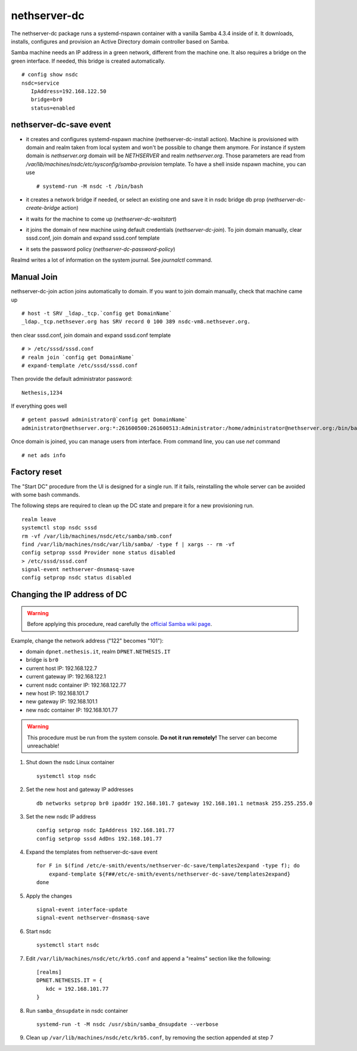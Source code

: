 nethserver-dc
=============

The nethserver-dc package runs a systemd-nspawn container with a vanilla Samba 4.3.4 inside of it. It downloads, installs, configures and provision an Active Directory domain controller based on Samba.

Samba machine needs an IP address in a green network, different from the machine one. It also requires a bridge on the green interface. If needed, this bridge is created automatically. ::

  # config show nsdc
  nsdc=service
     IpAddress=192.168.122.50
     bridge=br0
     status=enabled

nethserver-dc-save event
------------------------

* it creates and configures systemd-nspawn machine (nethserver-dc-install
  action). Machine is provisioned with domain and realm taken from local system
  and won't be possible to change them anymore. For instance if system domain is
  `nethserver.org` domain will be `NETHSERVER` and realm `nethserver.org`. Those
  parameters are read from
  `/var/lib/machines/nsdc/etc/sysconfig/samba-provision` template. To have a
  shell inside nspawn machine, you can use ::

  # systemd-run -M nsdc -t /bin/bash

* it creates a network bridge if needed, or select an existing one and save it in nsdc bridge db prop (`nethserver-dc-create-bridge` action)

* it waits for the machine to come up (`nethserver-dc-waitstart`)

* it joins the domain of new machine using default credentials (`nethserver-dc-join`). To join domain manually, clear sssd.conf, join domain and expand sssd.conf template

* it sets the password policy (`nethserver-dc-password-policy`)

Realmd writes a lot of information on the system journal. See `journalctl` command. 


Manual Join
-----------

nethserver-dc-join action joins automatically to domain. If you want to join domain manually, check that machine came up ::

   # host -t SRV _ldap._tcp.`config get DomainName`
   _ldap._tcp.nethsever.org has SRV record 0 100 389 nsdc-vm8.nethsever.org.

then clear sssd.conf, join domain and expand sssd.conf template ::

   # > /etc/sssd/sssd.conf
   # realm join `config get DomainName`
   # expand-template /etc/sssd/sssd.conf

Then provide the default administrator password::

   Nethesis,1234

If everything goes well ::

   # getent passwd administrator@`config get DomainName`
   administrator@nethserver.org:*:261600500:261600513:Administrator:/home/administrator@nethserver.org:/bin/bash   

Once domain is joined, you can manage users from interface. From command line, you can use `net` command ::

  # net ads info

Factory reset
-------------

The "Start DC" procedure from the UI is designed for a single run.  If it fails,
reinstalling the whole server can be avoided with some bash commands.

The following steps are required to clean up the DC state and prepare it for a
new provisioning run. ::

    realm leave
    systemctl stop nsdc sssd
    rm -vf /var/lib/machines/nsdc/etc/samba/smb.conf
    find /var/lib/machines/nsdc/var/lib/samba/ -type f | xargs -- rm -vf
    config setprop sssd Provider none status disabled
    > /etc/sssd/sssd.conf
    signal-event nethserver-dnsmasq-save
    config setprop nsdc status disabled

Changing the IP address of DC
-----------------------------

.. warning:: 
    
    Before applying this procedure, read carefully the `official Samba wiki page
    <https://wiki.samba.org/index.php/Changing_the_IP_Address_of_a_Samba_AD_DC>`_.

Example, change the network address ("122" becomes "101"):

* domain ``dpnet.nethesis.it``, realm ``DPNET.NETHESIS.IT``
* bridge is ``br0``
* current host IP: 192.168.122.7
* current gateway IP: 192.168.122.1
* current nsdc container IP: 192.168.122.77
* new host IP: 192.168.101.7
* new gateway IP: 192.168.101.1
* new nsdc container IP: 192.168.101.77

.. warning::
    
    This procedure must be run from the system console. **Do not it run
    remotely!** The server can become unreachable!

1. Shut down the nsdc Linux container ::

    systemctl stop nsdc

2. Set the new host and gateway IP addresses ::
    
    db networks setprop br0 ipaddr 192.168.101.7 gateway 192.168.101.1 netmask 255.255.255.0

3. Set the new nsdc IP address ::
    
    config setprop nsdc IpAddress 192.168.101.77
    config setprop sssd AdDns 192.168.101.77

4. Expand the templates from nethserver-dc-save event ::

    for F in $(find /etc/e-smith/events/nethserver-dc-save/templates2expand -type f); do
        expand-template ${F##/etc/e-smith/events/nethserver-dc-save/templates2expand}
    done

5. Apply the changes ::

    signal-event interface-update
    signal-event nethserver-dnsmasq-save

6. Start nsdc ::

    systemctl start nsdc

7. Edit ``/var/lib/machines/nsdc/etc/krb5.conf`` and append a "realms" section like the following::
    
    [realms]
    DPNET.NETHESIS.IT = {
       kdc = 192.168.101.77
    }

8. Run ``samba_dnsupdate`` in nsdc container ::
    
    systemd-run -t -M nsdc /usr/sbin/samba_dnsupdate --verbose

9. Clean up ``/var/lib/machines/nsdc/etc/krb5.conf``, by removing the section appended at step 7

